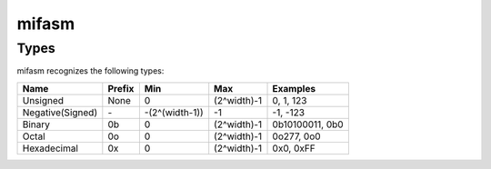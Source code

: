 mifasm
======

Types
-----

mifasm recognizes the following types:

====================== ============== ======================== ====================== ================
Name                   Prefix         Min                      Max                    Examples
====================== ============== ======================== ====================== ================
Unsigned               None           0                        (2^width)-1            0, 1, 123
Negative(Signed)       \-             -(2^(width-1))           -1                     -1, -123
Binary                 0b             0                        (2^width)-1            0b10100011, 0b0
Octal                  0o             0                        (2^width)-1            0o277, 0o0
Hexadecimal            0x             0                        (2^width)-1            0x0, 0xFF
====================== ============== ======================== ====================== ================
